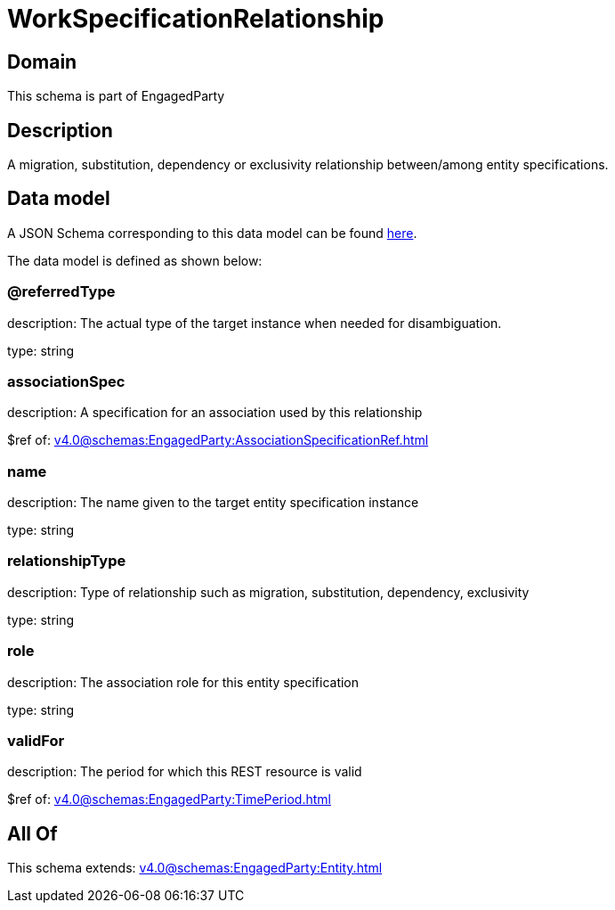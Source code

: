 = WorkSpecificationRelationship

[#domain]
== Domain

This schema is part of EngagedParty

[#description]
== Description

A migration, substitution, dependency or exclusivity relationship between/among entity specifications.


[#data_model]
== Data model

A JSON Schema corresponding to this data model can be found https://tmforum.org[here].

The data model is defined as shown below:


=== @referredType
description: The actual type of the target instance when needed for disambiguation.

type: string


=== associationSpec
description: A specification for an association used by this relationship


$ref of: xref:v4.0@schemas:EngagedParty:AssociationSpecificationRef.adoc[]


=== name
description: The name given to the target entity specification instance

type: string


=== relationshipType
description: Type of relationship such as migration, substitution, dependency, exclusivity

type: string


=== role
description: The association role for this entity specification

type: string


=== validFor
description: The period for which this REST resource is valid

$ref of: xref:v4.0@schemas:EngagedParty:TimePeriod.adoc[]


[#all_of]
== All Of

This schema extends: xref:v4.0@schemas:EngagedParty:Entity.adoc[]
